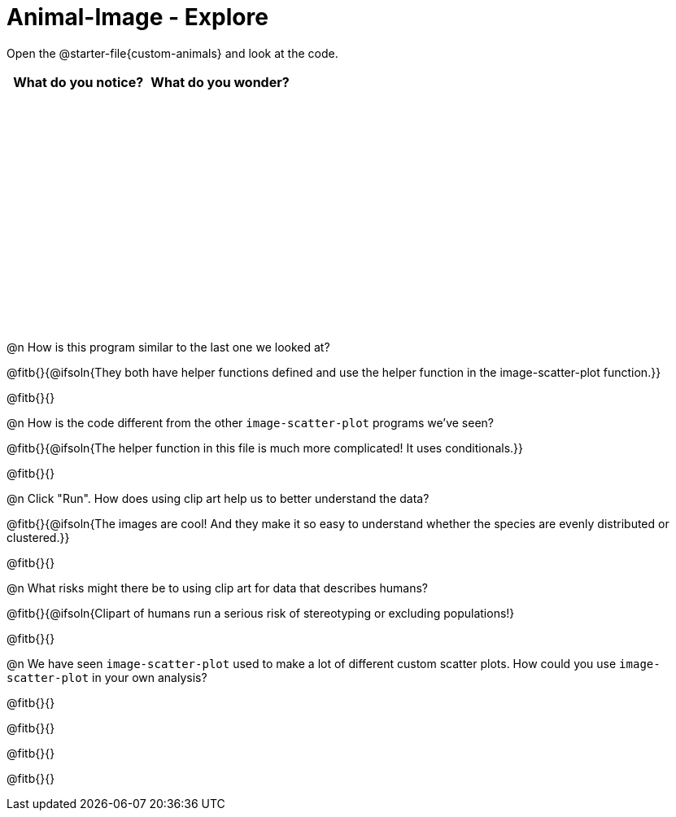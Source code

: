 = Animal-Image - Explore

++++
<style>
#content tbody tr { height: 3in; }
</style>
++++

Open the @starter-file{custom-animals} and look at the code.

[cols="^1,^1", options="header"]
|===
| *What do you notice?* | What do you wonder?
|						|
|===

@n How is this program similar to the last one we looked at?

@fitb{}{@ifsoln{They both have helper functions defined and use the helper function in the image-scatter-plot function.}}

@fitb{}{}

@n How is the code different from the other `image-scatter-plot` programs we've seen?

@fitb{}{@ifsoln{The helper function in this file is much more complicated! It uses conditionals.}}

@fitb{}{}

@n Click "Run". How does using clip art help us to better understand the data?

@fitb{}{@ifsoln{The images are cool! And they make it so easy to understand whether the species are evenly distributed or clustered.}}

@fitb{}{}

@n What risks might there be to using clip art for data that describes humans?

@fitb{}{@ifsoln{Clipart of humans run a serious risk of stereotyping or excluding populations!}

@fitb{}{}

@n We have seen `image-scatter-plot` used to make a lot of different custom scatter plots. How could you use `image-scatter-plot` in your own analysis?

@fitb{}{}

@fitb{}{}

@fitb{}{}

@fitb{}{}
